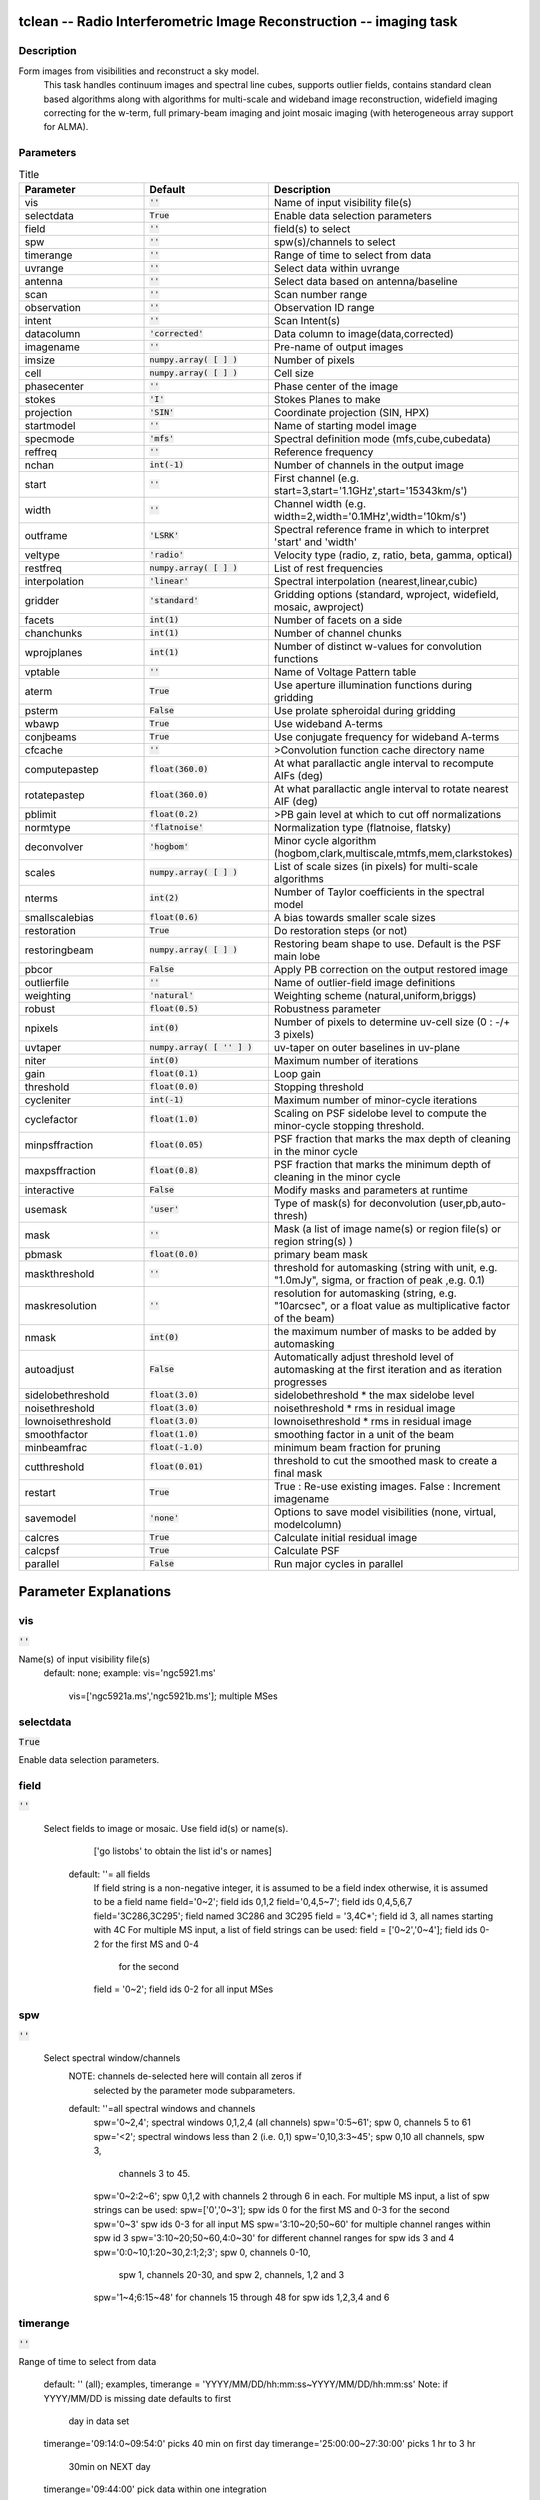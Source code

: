 tclean -- Radio Interferometric Image Reconstruction -- imaging task
=======================================

Description
---------------------------------------
Form images from visibilities and reconstruct a sky model. 
                         This task handles continuum images and spectral line cubes, 
                         supports outlier fields, contains standard clean based algorithms
                         along with algorithms for multi-scale and wideband image
                         reconstruction, widefield imaging correcting for the w-term, 
                         full primary-beam imaging and joint mosaic imaging (with 
                         heterogeneous array support for ALMA).




Parameters
---------------------------------------

.. list-table:: Title
   :widths: 25 25 50 
   :header-rows: 1
   
   * - Parameter
     - Default
     - Description
   * - vis
     - :code:`''`
     - Name of input visibility file(s)
   * - selectdata
     - :code:`True`
     - Enable data selection parameters
   * - field
     - :code:`''`
     - field(s) to select
   * - spw
     - :code:`''`
     - spw(s)/channels to select
   * - timerange
     - :code:`''`
     - Range of time to select from data
   * - uvrange
     - :code:`''`
     - Select data within uvrange
   * - antenna
     - :code:`''`
     - Select data based on antenna/baseline
   * - scan
     - :code:`''`
     - Scan number range
   * - observation
     - :code:`''`
     - Observation ID range
   * - intent
     - :code:`''`
     - Scan Intent(s)
   * - datacolumn
     - :code:`'corrected'`
     - Data column to image(data,corrected)
   * - imagename
     - :code:`''`
     - Pre-name of output images
   * - imsize
     - :code:`numpy.array( [  ] )`
     - Number of pixels
   * - cell
     - :code:`numpy.array( [  ] )`
     - Cell size
   * - phasecenter
     - :code:`''`
     - Phase center of the image
   * - stokes
     - :code:`'I'`
     - Stokes Planes to make
   * - projection
     - :code:`'SIN'`
     - Coordinate projection (SIN, HPX)
   * - startmodel
     - :code:`''`
     - Name of starting model image
   * - specmode
     - :code:`'mfs'`
     - Spectral definition mode (mfs,cube,cubedata)
   * - reffreq
     - :code:`''`
     - Reference frequency
   * - nchan
     - :code:`int(-1)`
     - Number of channels in the output image
   * - start
     - :code:`''`
     - First channel (e.g. start=3,start=\'1.1GHz\',start=\'15343km/s\')
   * - width
     - :code:`''`
     - Channel width (e.g. width=2,width=\'0.1MHz\',width=\'10km/s\')
   * - outframe
     - :code:`'LSRK'`
     - Spectral reference frame in which to interpret \'start\' and \'width\'
   * - veltype
     - :code:`'radio'`
     - Velocity type (radio, z, ratio, beta, gamma, optical)
   * - restfreq
     - :code:`numpy.array( [  ] )`
     - List of rest frequencies
   * - interpolation
     - :code:`'linear'`
     - Spectral interpolation (nearest,linear,cubic)
   * - gridder
     - :code:`'standard'`
     - Gridding options (standard, wproject, widefield, mosaic, awproject)
   * - facets
     - :code:`int(1)`
     - Number of facets on a side
   * - chanchunks
     - :code:`int(1)`
     - Number of channel chunks
   * - wprojplanes
     - :code:`int(1)`
     - Number of distinct w-values for convolution functions
   * - vptable
     - :code:`''`
     - Name of Voltage Pattern table
   * - aterm
     - :code:`True`
     - Use aperture illumination functions during gridding
   * - psterm
     - :code:`False`
     - Use prolate spheroidal during gridding
   * - wbawp
     - :code:`True`
     - Use wideband A-terms
   * - conjbeams
     - :code:`True`
     - Use conjugate frequency for wideband A-terms
   * - cfcache
     - :code:`''`
     - >Convolution function cache directory name
   * - computepastep
     - :code:`float(360.0)`
     - At what parallactic angle interval to recompute AIFs (deg)
   * - rotatepastep
     - :code:`float(360.0)`
     - At what parallactic angle interval to rotate nearest AIF (deg)
   * - pblimit
     - :code:`float(0.2)`
     - >PB gain level at which to cut off normalizations
   * - normtype
     - :code:`'flatnoise'`
     - Normalization type (flatnoise, flatsky)
   * - deconvolver
     - :code:`'hogbom'`
     - Minor cycle algorithm (hogbom,clark,multiscale,mtmfs,mem,clarkstokes)
   * - scales
     - :code:`numpy.array( [  ] )`
     - List of scale sizes (in pixels) for multi-scale algorithms
   * - nterms
     - :code:`int(2)`
     - Number of Taylor coefficients in the spectral model
   * - smallscalebias
     - :code:`float(0.6)`
     - A bias towards smaller scale sizes
   * - restoration
     - :code:`True`
     - Do restoration steps (or not)
   * - restoringbeam
     - :code:`numpy.array( [  ] )`
     - Restoring beam shape to use. Default is the PSF main lobe
   * - pbcor
     - :code:`False`
     - Apply PB correction on the output restored image
   * - outlierfile
     - :code:`''`
     - Name of outlier-field image definitions
   * - weighting
     - :code:`'natural'`
     - Weighting scheme (natural,uniform,briggs)
   * - robust
     - :code:`float(0.5)`
     - Robustness parameter
   * - npixels
     - :code:`int(0)`
     - Number of pixels to determine uv-cell size (0 : -/+ 3 pixels)
   * - uvtaper
     - :code:`numpy.array( [ '' ] )`
     - uv-taper on outer baselines in uv-plane
   * - niter
     - :code:`int(0)`
     - Maximum number of iterations
   * - gain
     - :code:`float(0.1)`
     - Loop gain
   * - threshold
     - :code:`float(0.0)`
     - Stopping threshold
   * - cycleniter
     - :code:`int(-1)`
     - Maximum number of minor-cycle iterations
   * - cyclefactor
     - :code:`float(1.0)`
     - Scaling on PSF sidelobe level to compute the minor-cycle stopping threshold.
   * - minpsffraction
     - :code:`float(0.05)`
     - PSF fraction that marks the max depth of cleaning in the minor cycle
   * - maxpsffraction
     - :code:`float(0.8)`
     - PSF fraction that marks the minimum depth of cleaning in the minor cycle
   * - interactive
     - :code:`False`
     - Modify masks and parameters at runtime
   * - usemask
     - :code:`'user'`
     - Type of mask(s) for deconvolution (user,pb,auto-thresh)
   * - mask
     - :code:`''`
     - Mask (a list of image name(s) or region file(s) or region string(s) )
   * - pbmask
     - :code:`float(0.0)`
     - primary beam mask
   * - maskthreshold
     - :code:`''`
     - threshold for automasking (string with unit, e.g. "1.0mJy", sigma,  or fraction of peak ,e.g. 0.1)
   * - maskresolution
     - :code:`''`
     - resolution for automasking (string, e.g. "10arcsec", or a float value as multiplicative factor of the beam)
   * - nmask
     - :code:`int(0)`
     - the maximum number of masks to be added by automasking
   * - autoadjust
     - :code:`False`
     - Automatically adjust threshold level of automasking at the first iteration and as iteration progresses
   * - sidelobethreshold
     - :code:`float(3.0)`
     - sidelobethreshold *  the max sidelobe level
   * - noisethreshold
     - :code:`float(3.0)`
     - noisethreshold * rms in residual image
   * - lownoisethreshold
     - :code:`float(3.0)`
     - lownoisethreshold * rms in residual image
   * - smoothfactor
     - :code:`float(1.0)`
     - smoothing factor in a unit of the beam
   * - minbeamfrac
     - :code:`float(-1.0)`
     - minimum beam fraction for pruning
   * - cutthreshold
     - :code:`float(0.01)`
     - threshold to cut the smoothed mask to create a final mask
   * - restart
     - :code:`True`
     - True : Re-use existing images. False : Increment imagename
   * - savemodel
     - :code:`'none'`
     - Options to save model visibilities (none, virtual, modelcolumn)
   * - calcres
     - :code:`True`
     - Calculate initial residual image
   * - calcpsf
     - :code:`True`
     - Calculate PSF
   * - parallel
     - :code:`False`
     - Run major cycles in parallel


Parameter Explanations
=======================================



vis
---------------------------------------

:code:`''`

Name(s) of input visibility file(s)
               default: none; 
               example: vis='ngc5921.ms'
                        vis=['ngc5921a.ms','ngc5921b.ms']; multiple MSes



selectdata
---------------------------------------

:code:`True`

Enable data selection parameters. 



field
---------------------------------------

:code:`''`

 Select fields to image or mosaic.  Use field id(s) or name(s).
                  ['go listobs' to obtain the list id's or names]
               default: ''= all fields
                 If field string is a non-negative integer, it is assumed to
                 be a field index otherwise, it is assumed to be a 
		 field name
                 field='0~2'; field ids 0,1,2
                 field='0,4,5~7'; field ids 0,4,5,6,7
                 field='3C286,3C295'; field named 3C286 and 3C295
                 field = '3,4C*'; field id 3, all names starting with 4C
                 For multiple MS input, a list of field strings can be used:
                 field = ['0~2','0~4']; field ids 0-2 for the first MS and 0-4
                         for the second 
                 field = '0~2'; field ids 0-2 for all input MSes




spw
---------------------------------------

:code:`''`

 Select spectral window/channels
               NOTE: channels de-selected here will contain all zeros if
                         selected by the parameter mode subparameters.    
               default: ''=all spectral windows and channels
                 spw='0~2,4'; spectral windows 0,1,2,4 (all channels)
                 spw='0:5~61'; spw 0, channels 5 to 61
                 spw='<2';   spectral windows less than 2 (i.e. 0,1)
                 spw='0,10,3:3~45'; spw 0,10 all channels, spw 3, 
				    channels 3 to 45.
                 spw='0~2:2~6'; spw 0,1,2 with channels 2 through 6 in each.
                 For multiple MS input, a list of spw strings can be used:
                 spw=['0','0~3']; spw ids 0 for the first MS and 0-3 for the second
                 spw='0~3' spw ids 0-3 for all input MS
                 spw='3:10~20;50~60' for multiple channel ranges within spw id 3
                 spw='3:10~20;50~60,4:0~30' for different channel ranges for spw ids 3 and 4
                 spw='0:0~10,1:20~30,2:1;2;3'; spw 0, channels 0-10,
                      spw 1, channels 20-30, and spw 2, channels, 1,2 and 3
                 spw='1~4;6:15~48' for channels 15 through 48 for spw ids 1,2,3,4 and 6




timerange
---------------------------------------

:code:`''`

Range of time to select from data

                   default: '' (all); examples,
                   timerange = 'YYYY/MM/DD/hh:mm:ss~YYYY/MM/DD/hh:mm:ss'
                   Note: if YYYY/MM/DD is missing date defaults to first 
			 day in data set
                   timerange='09:14:0~09:54:0' picks 40 min on first day
                   timerange='25:00:00~27:30:00' picks 1 hr to 3 hr 
			     30min on NEXT day
                   timerange='09:44:00' pick data within one integration 
		             of time
                   timerange='> 10:24:00' data after this time
                   For multiple MS input, a list of timerange strings can be
                   used:
                   timerange=['09:14:0~09:54:0','> 10:24:00']
                   timerange='09:14:0~09:54:0''; apply the same timerange for
                                                 all input MSes 




uvrange
---------------------------------------

:code:`''`

Select data within uvrange (default unit is meters)
                   default: '' (all); example:
                   uvrange='0~1000klambda'; uvrange from 0-1000 kilo-lambda
                   uvrange='> 4klambda';uvranges greater than 4 kilo lambda
                   For multiple MS input, a list of uvrange strings can be
                   used:
                   uvrange=['0~1000klambda','100~1000klamda']
                   uvrange='0~1000klambda'; apply 0-1000 kilo-lambda for all
                                            input MSes
 


antenna
---------------------------------------

:code:`''`

Select data based on antenna/baseline

                   default: '' (all)
                   If antenna string is a non-negative integer, it is 
 		   assumed to be an antenna index, otherwise, it is
 		   considered an antenna name.
                   antenna='5\&6'; baseline between antenna index 5 and 
 				 index 6.
                   antenna='VA05\&VA06'; baseline between VLA antenna 5 
 				       and 6.
                   antenna='5\&6;7\&8'; baselines 5-6 and 7-8
                   antenna='5'; all baselines with antenna index 5
                   antenna='05'; all baselines with antenna number 05 
 				(VLA old name)
                   antenna='5,6,9'; all baselines with antennas 5,6,9 
 				   index number
                   For multiple MS input, a list of antenna strings can be
                   used:
                   antenna=['5','5\&6'];
                   antenna='5'; antenna index 5 for all input MSes
                   antenna='!DV14'; use all antennas except DV14




scan
---------------------------------------

:code:`''`

Scan number range

                   default: '' (all)
                   example: scan='1~5'
                   For multiple MS input, a list of scan strings can be used:
                   scan=['0~100','10~200']
                   scan='0~100; scan ids 0-100 for all input MSes




observation
---------------------------------------

:code:`''`

Observation ID range
                   default: '' (all)
                   example: observation='1~5'



intent
---------------------------------------

:code:`''`

Scan Intent(s)

                   default: '' (all)
                   example: intent='TARGET_SOURCE'  
                   example: intent='TARGET_SOURCE1,TARGET_SOURCE2'  
                   example: intent='TARGET_POINTING*'



datacolumn
---------------------------------------

:code:`'corrected'`

Data column to image (data or observed, corrected)
                     default:'corrected'
                     ( If 'corrected' does not exist, it will use 'data' instead )
                     



imagename
---------------------------------------

:code:`''`

Pre-name of output images
                     
                       example : imagename='try'

                       Output images will be (a subset of) :

                       try.psf              - Point spread function
                       try.residual      - Residual image
                       try.image         - Restored image
                       try.model         - Model image (contains only flux components)
                       try.sumwt        - Single pixel image containing sum-of-weights.
                                                 (for natural weighting, sensitivity=1/sqrt(sumwt))
                       try.pb              - Primary beam model (values depend on the gridder used)

                       Widefield projection algorithms (gridder=mosaic,awproject) will
                       compute the following images too.
                       try.weight        - FT of gridded weights or the 
                                                 un-normalized sum of PB-square (for all pointings)
                                                 Here, PB = sqrt(weight) normalized to a maximum of 1.0

                       For multi-term wideband imaging, all relevant images above will 
                       have additional .tt0,.tt1, etc suffixes to indicate Taylor terms,
                       plus the following extra output images.
                       try.alpha            - spectral index
                       try.alpha.error   - estimate of error on spectral index
                       try.beta              - spectral curvature (if nterms \> 2)

                       Tip : Include a directory name in 'imagename' for all 
                               output images to be sent there instead of the
                               current working directory : imagename='mydir/try'

                       Tip : Restarting an imaging run without changing 'imagename' 
                               implies continuation from the existing model image on disk.
                                - If 'startmodel' was initially specified it needs to be set to "" 
                                  for the restart run (or tclean will exit with an error message).
                                - By default, the residual image and psf will be recomputed
                                  but if no changes were made to relevant parameters between 
                                  the runs, set calcres=False, calcpsf=False to resume directly from
                                  the minor cycle without the (unnecessary) first major cycle.
                                To automatically change 'imagename' with a numerical 
                                increment, set restart=False (see tclean docs for 'restart').

                        Note : All imaging runs will by default produce restored images.
                                  For a niter=0 run, this will be redundant and can optionally
                                  be turned off via the 'restoration=T/F' parameter.




imsize
---------------------------------------

:code:`numpy.array( [  ] )`

Number of pixels
         example :  imsize = [350,250]
                           imsize = 500 is equivalent to [500,500]
         To take proper advantage of internal optimized FFT routines, the 
         number of pixels must be even and factorizable by 2,3,5,7 only.



cell
---------------------------------------

:code:`numpy.array( [  ] )`

Cell size
               example: cell=['0.5arcsec,'0.5arcsec'] or
               cell=['1arcmin', '1arcmin']
               cell = '1arcsec' is equivalent to ['1arcsec','1arcsec']



phasecenter
---------------------------------------

:code:`''`

Phase center of the image (string or field id)
               example: phasecenter=6
                        phasecenter='J2000 19h30m00 -40d00m00'
                        phasecenter='J2000 292.5deg  -40.0deg'
                        phasecenter='J2000 5.105rad  -0.698rad'
                        phasecenter='ICRS 13:05:27.2780 -049.28.04.458' 



stokes
---------------------------------------

:code:`'I'`

Stokes Planes to make
               default='I'; example: stokes='IQUV';
                 Options: 'I','Q','U','V','IV','QU','IQ','UV','IQUV','RR','LL','XX','YY','RRLL','XXYY' 

                             Note : Due to current internal code constraints, if any correlation pair 
                                        is flagged, no data for that row in the MS will be used. 
                                        So, in an MS with XX,YY, if only YY is flagged, neither a 
                                        Stokes I image nor an XX image can be made from those data points.
                                        In such a situation, please split out only the unflagged correlation into
                                        a separate MS. This constraint shall be removed (where logical)
                                        in a future release.




projection
---------------------------------------

:code:`'SIN'`

Coordinate projection 
                     Examples : SIN,   NCP
                     A list of supported (but untested) projections can be found here :
                     http://casa.nrao.edu/active/docs/doxygen/html/classcasa_1_1Projection.html#a3d5f9ec787e4eabdce57ab5edaf7c0cd






startmodel
---------------------------------------

:code:`''`

Name of starting model image

                      The contents of the supplied starting model image will be 
                      copied to the imagename.model before the run begins.

                      example : startmodel = 'singledish.im' 

                      For deconvolver='mtmfs', one image per Taylor term must be provided.
                      example : startmodel = ['try.model.tt0', 'try.model.tt1']
                                      startmodel = ['try.model.tt0']  will use a starting model only
                                                           for the zeroth order term. 
                                      startmodel = ['','try.model.tt1']  will use a starting model only
                                                           for the first order term.

                       This starting model can be of a different image shape and size from
                       what is currently being imaged. If so, an image regrid is first triggered
                       to resample the input image onto the target coordinate system.

                       A common usage is to set this parameter equal to a single dish image

                       Negative components in the model image will be included as is. 

                      [ Note : If an error occurs during image resampling/regridding, 
                                   please try using task imregrid to resample the starting model
                                   image onto a CASA image with the target shape and 
                                   coordinate system before supplying it via startmodel ]

 


specmode
---------------------------------------

:code:`'mfs'`

Spectral definition mode (mfs,cube,cubedata)
                       
                       mode='mfs' : Continuum imaging with only one output image channel.
                                             (mode='cont' can also be used here)

                       mode='cube' : Spectral line imaging with one or more channels
                                               Parameters start, width,and nchan define the spectral
                                               coordinate system and can be specified either in terms
                                               of channel numbers, frequency or velocity in whatever
                                               spectral frame is specified in 'outframe'.
                                               All internal and output images are made with outframe as the 
                                               base spectral frame. However imaging code internally uses the fixed
                                               spectral frame, LSRK for automatic internal software 
                                               Doppler tracking so that a spectral line observed over an
                                               extended time range will line up appropriately.
                                               Therefore the output images have additional spectral frame conversion 
                                               layer in LSRK on the top the base frame. 

                                               
                                               (Note : Even if the input parameters are specified in a frame 
                                                           other than LSRK, the viewer still displays spectral 
                                                           axis in LSRK by default because of the conversion frame
                                                           layer mentioned above. The viewer can be used to relabel
                                                           the spectral axis in any desired frame - via the spectral
                                                           reference option under axis label properties in the
                                                           data display options window.)


                                               

                        mode='cubedata' : Spectral line imaging with one or more channels
                                                        There is no internal software Doppler tracking so
                                                        a spectral line observed over an extended time range
                                                        may be smeared out in frequency. There is strictly
                                                        no valid spectral frame with which to label the ouput
                                                        images, but they will list the frame defined in the MS.
                                                        




reffreq
---------------------------------------

:code:`''`

Reference frequency of the output image coordinate system

                       Example :  reffreq='1.5GHz'    as a string with units.

                       By default, it is calculated as the middle of the selected frequency range.

                       For deconvolver='mtmfs' the Taylor expansion is also done about
                       this specified reference frequency.




nchan
---------------------------------------

:code:`int(-1)`

Number of channels in the output image
                       For default (=-1), the number of channels will be automatically determined
                       based on data selected by 'spw' with 'start' and 'width'.
                       It is often easiest to leave nchan at the default value.
                       example: nchan=100




start
---------------------------------------

:code:`''`

First channel (e.g. start=3,start=\'1.1GHz\',start=\'15343km/s\')
                       of output cube images specified by data channel number (integer), 
                       velocity (string with a unit),  or frequency (string with a unit).
                       Default:''; The first channel is automatically determined based on 
                       the 'spw' channel selection and 'width'.
                       When the channel number is used along with the channel selection
                        in 'spw' (e.g. spw='0:6~100'),
                       'start' channel number is RELATIVE (zero-based) to the selected 
                       channels in 'spw'. So for the above example,
                       start=1 means that the first image channel is the second selected 
                       data channel, which is channel 7.
                       For specmode='cube', when velocity or frequency is used it is 
                       interpreted with the frame defined in outframe. [The parameters of
                       the desired output cube can be estimated by using the 'transform'
                       functionality of 'plotms']
                       examples: start='5.0km/s'; 1st channel, 5.0km/s in outframe
                                 start='22.3GHz'; 1st channel, 22.3GHz in outframe



width
---------------------------------------

:code:`''`

Channel width (e.g. width=2,width=\'0.1MHz\',width=\'10km/s\') of output cube images
                      specified by data channel number (integer), velocity (string with a unit), or
                      or frequency (string with a unit).
                      Default:''; data channel width
                      The sign of width defines the direction of the channels to be incremented.
                      For width specified in velocity or frequency with '-' in front  gives image channels in
                      decreasing velocity or frequency, respectively. 
                      For specmode='cube', when velocity or frequency is used it is interpreted with 
                      the reference frame defined in outframe.  
                      examples: width='2.0km/s'; results in channels with increasing velocity
                                width='-2.0km/s';  results in channels with decreasing velocity
                                width='40kHz'; results in channels with increasing frequency
                                width=-2; results in channels averaged of 2 data channels incremented from 
                                          high to low channel numbers 




outframe
---------------------------------------

:code:`'LSRK'`

Spectral reference frame in which to interpret \'start\' and \'width\'
                      Options: '','LSRK','LSRD','BARY','GEO','TOPO','GALACTO','LGROUP','CMB'
                      example: outframe='bary' for Barycentric frame

                      REST -- Rest frequency
                      LSRD -- Local Standard of Rest (J2000) 
                               -- as the dynamical definition (IAU, [9,12,7] km/s in galactic coordinates)
                      LSRK -- LSR as a kinematical (radio) definition 
                               -- 20.0 km/s in direction ra,dec = [270,+30] deg (B1900.0)
                      BARY -- Barycentric (J2000)
                      GEO --- Geocentric
                      TOPO -- Topocentric
                      GALACTO -- Galacto centric (with rotation of 220 km/s in direction l,b = [90,0] deg.
                      LGROUP -- Local group velocity -- 308km/s towards l,b = [105,-7] deg (F. Ghigo)
                     CMB -- CMB velocity -- 369.5km/s towards l,b = [264.4, 48.4] deg (F. Ghigo)
                     DEFAULT = LSRK




veltype
---------------------------------------

:code:`'radio'`

Velocity type (radio, z, ratio, beta, gamma, optical)
                      For start and/or width specified in velocity, specifies the velocity definition
                      Options: 'radio','optical','z','beta','gamma','optical'
                      NOTE: the viewer always defaults to displaying the 'radio' frame, 
                        but that can be changed in the position tracking pull down.

                       The different types (with F = f/f0, the frequency ratio), are:

                       Z = (-1 + 1/F)
                      RATIO = (F) *
                      RADIO = (1 - F)
                      OPTICAL == Z
                      BETA = ((1 - F2)/(1 + F2))
                      GAMMA = ((1 + F2)/2F) *
                      RELATIVISTIC == BETA (== v/c)
                      DEFAULT == RADIO
                      Note that the ones with an '*' have no real interpretation 
                      (although the calculation will proceed) if given as a velocity.




restfreq
---------------------------------------

:code:`numpy.array( [  ] )`

List of rest frequencies or a rest frequency in a string.
                      Specify rest frequency to use for output image.
                      *Currently it uses the first rest frequency in the list for translation of
                      velocities. The list will be stored in the output images.
                      Default: []; look for the rest frequency stored in the MS, if not available,
                      use center frequency of the selected channels
                      examples: restfreq=['1.42GHz']
                                restfreq='1.42GHz'




interpolation
---------------------------------------

:code:`'linear'`

Spectral interpolation (nearest,linear,cubic)
 
                       Interpolation rules to use when binning data channels onto image channels
                       and evaluating visibility values at the centers of image channels. 

                      Note : 'linear' and 'cubic' interpolation requires data points on both sides of
                        each image frequency. Errors  are therefore possible at edge  channels, or near
                        flagged data channels. When image channel width is much larger than the data
                        channel width there is nothing much to be gained using linear or cubic thus
                        not worth the extra computation involved.





gridder
---------------------------------------

:code:`'standard'`

Gridding options (standard, wproject, widefield, mosaic, awproject)

                       The following options choose different gridding convolution
                       functions for the process of convolutional resampling of the measured
                       visibilities onto a regular uv-grid prior to an inverse FFT. 
                       Model prediction (degridding) also uses these same functions.
                       Several wide-field effects can be accounted for via careful choices of 
                       convolution functions. Gridding (degridding) runtime will rise in 
                       proportion to the support size of these convolution functions (in uv-pixels).

                       standard : Prolate Spheroid with 3x3 uv pixel support size 

                                        [ This mode can also be invoked using 'ft' or 'gridft' ]

                       wproject : W-Projection algorithm to correct for the widefield
                                           non-coplanar baseline effect. [Cornwell et.al 2008]

                                           wprojplanes is the number of distinct w-values at 
                                           which to compute and use different gridding convolution
                                           functions (see help for wprojplanes). 
                                          Convolution function support size can range
                                           from 5x5 to few 100 x few 100. 

                                        [ This mode can also be invoked using 'wprojectft' ]

                       widefield : Facetted imaging with or without W-Projection per facet.

                                        A set of facets x facets subregions of the specified image
                                        are gridded separately using their respective phase centers 
                                        (to minimize max W). Deconvolution is done on the joint
                                        full size image, using a PSF from the first subregion.

                                        wprojplanes=1 : standard prolate spheroid gridder per facet.
                                        wprojplanes > 1 : W-Projection gridder per facet.
                                        nfacets=1, wprojplanes > 1 : Pure W-Projection and no facetting
                                        nfacets=1, wprojplanes=1 : Same as standard,ft,gridft

                                        A combination of facetting and W-Projection is relevant only for
                                        very large fields of view.

                       mosaic : A-Projection with azimuthally symmetric beams without
                                        sidelobes, beam rotation or squint correction.
                                        Gridding convolution functions per visibility are computed
                                        from FTs of PB models per antenna.
                                        This gridder can be run on single fields as well as mosaics.

                                       VLA : PB polynomial fit model (Napier and Rots, 1982)
                                       ALMA : Airy disks for a 10.7m dish (for 12m dishes) and
                                                   6.25m dish (for 7m dishes) each with 0.75m 
                                                   blockages (Hunter/Brogan 2011). Joint mosaic
                                                   imaging supports heterogeneous arrays for ALMA.
                                       
                                       Typical gridding convolution function support sizes are 
                                       between 7 and 50 depending on the desired
                                       accuracy (given by the uv cell size or image field of view).

                                        [ This mode can also be invoked using 'mosaicft' or 'ftmosaic' ]

                       awproject : A-Projection with azimuthally asymmetric beams and 
                                            including beam rotation, squint correction,
                                            conjugate frequency beams and W-projection. 
                                            [Bhatnagar et.al, 2008]
                                           
                                            Gridding convolution functions are computed from 
                                            aperture illumination models per antenna and optionally
                                            combined with W-Projection kernels and a prolate spheroid.
                                            This gridder can be run on single fields as well as mosaics.
 
                                        VLA : Uses ray traced model (VLA and EVLA) including feed 
                                                 leg and subreflector shadows, off-axis feed location 
                                                 (for beam squint and other polarization effects), and
                                                 a Gaussian fit for the feed beams (Ref: Brisken 2009)
                                        ALMA : Similar ray-traced model as above (but the correctness
                                                    of its polarization properties remains un-verified).

                                       Typical gridding convolution function support sizes are 
                                       between 7 and 50 depending on the desired
                                       accuracy (given by the uv cell size or image field of view). 
                                       When combined with W-Projection they can be significantly larger.

                                       [ This mode can also be invoked using 'awprojectft' ]

                       imagemosaic : (untested implementation)
                                               Grid and iFT each pointing separately and combine the
                                               images as a linear mosaic (weighted by a PB model) in 
                                               the image domain before a joint minor cycle. 

                                               VLA/ALMA PB models are same as for gridder='mosaicft'

                  ------ Notes on PB models : 

                       (1) Several different sources of PB models are used in the modes 
                            listed above. This is partly for reasons of algorithmic flexibility 
                            and partly due to the current  lack of a common beam model 
                            repository or consensus on what beam models are most appropriate.

                       (2) For ALMA and gridder='mosaic', ray-traced (TICRA) beams 
                            are also available via the vpmanager tool. 
                            For example, call the following before the tclean run.
                           vp.setpbimage(telescope="ALMA", 
                           compleximage='/home/casa/data/trunk/alma/responses/ALMA_0_DV__0_0_360_0_45_90_348.5_373_373_GHz_ticra2007_VP.im', 
                           antnames=['DV'+'%02d'%k for k in range(25)]) 
                           ( Currently this will work only for non-parallel runs )


                ------ Note on PB masks : 

                         In tclean, A-Projection gridders (mosaic and awproject) produce a
                         .pb image and use the 'pblimit' subparameter to decide normalization
                         cutoffs and construct an internal T/F mask in the .pb and .image images.
                         However, this T/F mask cannot directly be used during deconvolution 
                         (which needs a 1/0 mask). There are two options for making a pb based
                         deconvolution mask.
                            -- Run tclean with niter=0 to produce the .pb, construct a 1/0 image 
                         with the desired threshold (using ia.open('newmask.im'); 
                         ia.calc('iif("xxx.pb">0.3,1.0,0.0)');ia.close() for example), 
                         and supply it via the 'mask' parameter in a subsequent run 
                         (with calcres=F and calcpsf=F to restart directly from the minor cycle).
                            -- Run tclean with usemask='pb' for it to automatically construct
                         a 1/0 mask from the internal T/F mask from .pb at a fixed 0.2 threshold. 

                ----- Note on making PBs for gridders other than mosaic,awproject

                         For now, to construct a .pb image with gridders other than 
                         mosaic and awproject please use the following script based 
                         on the old imager tool.

                             from recipes import makepb
                             makepb.makePB(vis='xxx.ms',field='0~5',
                                                         imtemplate='template.im',
                                                         outimage='try.pb', pblimit=0.2)

                             ( where template.im is any output image from the tclean run
                               for which .pb is to be made. The coordinate system to use for
                               .pb is picked from this template image )

                          Here too, to use a pb-level mask for deconvolution, run tclean with
                          niter=0, make the .pb image using the above recipe script (with its 
                          internal T/F mask set at pblimit) and then either make a 1/0 mask 
                          image at whatever desired pb level and supply it via 'mask' or set 
                          usemask='pb' to automatically construct a 1/0 mask at the 0.2 level.




facets
---------------------------------------

:code:`int(1)`

Number of facets on a side

                       A set of (facets x facets) subregions of the specified image
                       are gridded separately using their respective phase centers 
                       (to minimize max W). Deconvolution is done on the joint
                       full size image, using a PSF from the first subregion/facet.




chanchunks
---------------------------------------

:code:`int(1)`

Number of channel chunks to grid separately

                       For large image cubes, the gridders can run into memory limits
                       as they loop over all available image planes for each row of data
                       accessed. To prevent this problem, we can grid subsets of channels
                       in sequence so that at any given time only part of the image cube
                       needs to be loaded into memory. This parameter controls the 
                       number of chunks to split the cube into. 

                       Example :  chanchunks = 4

                       [ This feature is experimental and may have restrictions on how
                          chanchunks is to be chosen. For now, please pick chanchunks so 
                          that nchan/chanchunks is an integer. ]




wprojplanes
---------------------------------------

:code:`int(1)`

Number of distinct w-values at which to compute and use different
                       gridding convolution functions for W-Projection

                       An appropriate value of wprojplanes depends on the presence/absence 
                       of a bright source far from the phase center, the desired dynamic 
                       range of an image in the presence of a bright far out source,  
                       the maximum w-value in the measurements, and the desired trade off
                       between accuracy and computing cost.

                       As a (rough) guide, VLA L-Band D-config may require a
                       value of 128 for a source 30arcmin away from the phase 
                       center. A-config may require 1024 or more. To converge to an
                       appropriate value, try starting with 128 and then increasing
                       it if artifacts persist. W-term artifacts (for the VLA) typically look
                       like arc-shaped smears in a synthesis image or a shift in source 
                       position between images made at different times. These artifacts
                       are more pronounced the further the source is from the phase center.

                       There is no harm in simply always choosing a large value (say, 1024) 
                       but there will be a significant performance cost to doing so, especially
                       for gridder='awproject' where it is combined with A-Projection.

                       wprojplanes=-1 is an option for gridder='widefield' or 'wproject'
                       in which the number of planes is automatically computed.




vptable
---------------------------------------

:code:`''`

 VP table saved via the vpmanager

                       vptable="" : Choose default beams for different telescopes
                                           ALMA : Airy disks
                                           EVLA : old VLA models.

                       Other primary beam models can be chosen via the vpmanager tool.
                       
                       Step 1 :  Set up the vpmanager tool and save its state in a table
 
                                     vp.setpbpoly(telescope='EVLA', coeff=[1.0, -1.529e-3, 8.69e-7, -1.88e-10]) 
                                     vp.saveastable('myvp.tab')

                       Step 2 : Supply the name of that table in tclean.
 
                                    tclean(....., vptable='myvp.tab',....)

                       Please see the documentation for the vpmanager for more details on how to 
                       choose different beam models. Work is in progress to update the defaults
                       for EVLA and ALMA.

                       Note : AWProjection currently does not use this mechanism to choose
                                 beam models. It instead uses ray-traced beams computed from
                                 parameterized aperture illumination functions, which are not 
                                 available via the vpmanager. So, gridder='awproject' does not allow
                                 the user to set this parameter.




aterm
---------------------------------------

:code:`True`

Use aperture illumination functions during gridding

                       This parameter turns on the A-term of the AW-Projection gridder.
                       Gridding convolution functions are constructed from aperture illumination
                       function models of each antenna.




psterm
---------------------------------------

:code:`False`

Use prolate spheroidal during gridding


wbawp
---------------------------------------

:code:`True`

Use frequency dependent A-terms
                       Scale aperture illumination functions appropriately with frequency
                       when gridding and combining data from multiple channels.
 


conjbeams
---------------------------------------

:code:`True`

Use conjugate frequency for wideband A-terms 
  
                       While gridding data from one frequency channel, choose a 
                       convolution function from a 'conjugate' frequency such that
                       the resulting baseline primary beam is approximately constant
                       across frequency. For a system in which the primary beam scales
                       with frequency, this step will eliminate instrumental spectral
                       structure from the measured data and leave only the sky spectrum
                       for the minor cycle to model and reconstruct [Bhatnagar et.al,2013].
                       
                       As a rough guideline for when this is relevant, a source at the half
                       power point of the PB at the center frequency will see an artificial 
                       spectral index of -1.4 due to the frequency dependence of the PB
                       [Sault and Wieringa, 1994].  If left uncorrected during gridding, this
                       spectral structure must be modeled in the minor cycle (using the
                       mtmfs algorithm) to avoid dynamic range limits (of a few hundred 
                       for a 2:1 bandwidth).




cfcache
---------------------------------------

:code:`''`

Convolution function cache directory name

                       Name of a directory in which to store gridding convolution functions.
                       This cache is filled at the beginning of an imaging run. This step can be time
                       consuming but the cache can be reused across multiple imaging runs that
                       use the same image parameters (cell size, field-of-view, spectral data 
                       selections, etc).
 
                       By default, cfcache = imagename + '.cf'




computepastep
---------------------------------------

:code:`float(360.0)`

At what parallactic angle interval to recompute aperture 
                       illumination functions (deg) 

                       This parameter controls the accuracy of the aperture illumination function
                       used with AProjection for alt-az mount dishes where the AIF rotates on the
                       sky as the synthesis image is built up.




rotatepastep
---------------------------------------

:code:`float(360.0)`

At what parallactic angle interval to rotate nearest 
                       aperture illumination function (deg) 

                       Instead of recomputing the AIF for every timestep's parallactic angle, 
                       the nearest existing AIF is picked and rotated in steps of this amount.

                       For example, computepastep=360.0 and rotatepastep=5.0 will compute
                       the AIFs at only the starting parallactic angle and all other timesteps will
                       use a rotated version of that AIF at the nearest 5.0 degree point.




pblimit
---------------------------------------

:code:`float(0.2)`

PB gain level at which to cut off normalizations

                       Divisions by .pb during normalizations have a cut off at a .pb gain
                       level given by pblimit. Outside this limit, image values are set to zero.
                       Additionally, an internal T/F mask is applied to the .pb, .image and
                       .residual images to mask out (T) all invalid pixels outside the pblimit area.

                      Note : This internal T/F mask cannot be used as a deconvolution mask. 
                                 To do so, please follow the steps listed above in the Notes for the
                                 'gridder' parameter.

  


normtype
---------------------------------------

:code:`'flatnoise'`

Normalization type (flatnoise, flatsky) 

                       Gridded (and FT'd) images represent the PB-weighted sky image.
                       Qualitatively it can be approximated as two instances of the PB 
                       applied to the sky image (one naturally present in the data
                       and one introduced during gridding via the convolution functions).

                       xxx.weight : Weight image approximately equal to sum ( square ( pb ) )
                       xxx.pb : Primary beam calculated as  sqrt ( xxx.weight )

                       normtype='flatnoise' : Divide the raw image by sqrt(.weight) so that
                                                           the input to the minor cycle represents the
                                                           product of the sky and PB. The noise is 'flat' 
                                                           across the region covered by each PB.

                      normtype='flatsky' : Divide the raw image by .weight so that the input
                                                       to the minor cycle represents only the sky. 
                                                       The noise is higher in the outer regions of the 
                                                       primary beam where the sensitivity is low.

                      normtype='pbsquare' : No normalization after gridding and FFT. 
                                                            The minor cycle sees the sky times pb square
                                                            [not yet implemented]




deconvolver
---------------------------------------

:code:`'hogbom'`

Name of minor cycle algorithm (hogbom,clark,multiscale,mtmfs,mem,clarkstokes)
                       
                       Each of the following algorithms operate on residual images and psfs 
                       from the gridder and produce output model and restored images.
                       Minor cycles stop and a major cycle is triggered when cyclethreshold 
                       or cycleniter are reached. For all methods, components are picked from
                       the entire extent of the image or (if specified) within a mask.

                       hogbom : An adapted version of Hogbom Clean [Hogbom, 1974]
                                       - Find the location of the peak residual
                                       - Add this delta function component to the model image
                                       - Subtract a scaled and shifted PSF of the same size as the image
                                         from regions of the residual image where the two overlap.
                                       - Repeat

                       clark : An adapted version of Clark Clean [Clark, 1980]
                                       - Find the location of max(I^2+Q^2+U^2+V^2) 
                                       - Add delta functions to each stokes plane of the model image
                                       - Subtract a scaled and shifted PSF within a small patch size
                                         from regions of the residual image where the two overlap.
                                       - After several iterations trigger a Clark major cycle to subtract
                                         components from the visibility domain, but without de-gridding.
                                       - Repeat

                                      ( Note : 'clark' maps to imagermode='' in the old clean task.
                                                   'clark_exp' is another implementation that maps to 
                                                    imagermode='mosaic' or 'csclean' in the old clean task
                                                    but the behaviour is not identical. For now, please
                                                    use deconvolver='hogbom' if you encounter problems. )

                       clarkstokes : Clark Clean operating separately per Stokes plane

                                  (Note : 'clarkstokes_exp' is an alternate version. See above.)

                       multiscale : MultiScale Clean [Cornwell, 2008]
                                       - Smooth the residual image to multiple scale sizes
                                       - Find the location and scale at which the peak occurs
                                       - Add this multiscale component to the model image
                                       - Subtract a scaled,smoothed,shifted PSF (within a small
                                         patch size per scale) from all residual images
                                       - Repeat from step 2

                       mtmfs : Multi-term (Multi Scale) Multi-Frequency Synthesis [Rau and Cornwell, 2011]
                                       - Smooth each Taylor residual image to multiple scale sizes
                                       - Solve a NTxNT system of equations per scale size to compute
                                         Taylor coefficients for components at all locations
                                       - Compute gradient chi-square and pick the Taylor coefficients
                                          and scale size at the location with maximum reduction in 
                                          chi-square
                                       - Add multi-scale components to each Taylor-coefficient 
                                         model image
                                       - Subtract scaled,smoothed,shifted PSF (within a small patch size
                                         per scale) from all smoothed Taylor residual images
                                       - Repeat from step 2


                       mem : Maximum Entropy Method [Cornwell and Evans, 1985]
                                       - Iteratively solve for values at all individual pixels via the
                                         MEM method. It minimizes an objective function of
                                          chi-square plus entropy (here, a measure of difference 
                                         between the current model and a flat prior model).

                                         (Note : This MEM implementation is not very robust. 
                                                      Improvements will be made in the future.)






scales
---------------------------------------

:code:`numpy.array( [  ] )`

List of scale sizes (in pixels) for multi-scale and mtmfs algorithms.
                                  -->  scales=[0,6,20] 
                                  This set of scale sizes should represent the sizes 
                                  (diameters in units of number of pixels) 
                                  of dominant features in the image being reconstructed.
                                  
                                  The smallest scale size is recommended to be 0 (point source),
                                  the second the size of the synthesized beam and the third 3-5
                                  times the synthesized beam, etc. For example, if the synthesized 
                                  beam is 10" FWHM and cell=2",try scales = [0,5,15].
               
                                  For numerical stability, the largest scale must be
                                  smaller than the image (or mask) size and smaller than or
                                  comparable to the scale corresponding to the lowest measured 
                                  spatial frequency (as a scale size much larger than what the 
                                  instrument is sensitive to is unconstrained by the data making
                                  it harder to recovery from errors during the minor cycle).
	   


nterms
---------------------------------------

:code:`int(2)`

Number of Taylor coefficients in the spectral model

                       - nterms=1 : Assume flat spectrum source
                       - nterms=2 : Spectrum is a straight line with a slope
                       - nterms=N : A polynomial of order N-1

                       From a Taylor expansion of the expression of a power law, the 
                       spectral index is derived as alpha = taylorcoeff_1 / taylorcoeff_0
                       
                       Spectral curvature is similarly derived when possible.

                       The optimal number of Taylor terms depends on the available 
                       signal to noise ratio, bandwidth ratio, and spectral shape of the 
                       source as seen by the telescope (sky spectrum x PB spectrum).

                       nterms=2 is a good starting point for wideband EVLA imaging 
                       and the lower frequency bands of ALMA (when fractional bandwidth
                       is greater than 10%) and if there is at least one bright source for 
                       which a dynamic range of greater than few 100 is desired.

                       Spectral artifacts for the VLA often look like spokes radiating out from
                       a bright source (i.e. in the image made with standard mfs imaging).
                       If increasing the number of terms does not eliminate these artifacts,
                       check the data for inadequate bandpass calibration. If the source is away 
                       from the pointing center, consider including wide-field corrections too.

                       (Note : In addition to output Taylor coefficient images .tt0,.tt1,etc
                                   images of spectral index (.alpha), an estimate of error on 
                                   spectral index (.alpha.error) and spectral curvature (.beta,
                                   if nterms is greater than 2) are produced. 
                                   - These alpha, alpha.error and beta images contain 
                                     internal T/F masks based on a threshold computed 
                                     as peakresidual/10. Additional masking based on 
                                    .alpha/.alpha.error may be desirable.
                                   - .alpha.error is a purely empirical estimate derived 
                                     from the propagation of error during the division of
                                     two noisy numbers (alpha = xx.tt1/xx.tt0) where the
                                     'error' on tt1 and tt0 are simply the values picked from 
                                     the corresponding residual images. The absolute value
                                     of the error is not always accurate and it is best to intepret
                                     the errors across the image only in a relative sense.)





smallscalebias
---------------------------------------

:code:`float(0.6)`

A numerical control to bias the solution towards smaller scales.

                      The peak from each scale's smoothed residual is 
                      multiplied by ( 1 - smallscalebias * scale/maxscale )
                      to increase or decrease the amplitude relative to other scales,
                      before the scale with the largest peak is chosen.

                      smallscalebias=0.6 (default) applies a slight bias towards small
                                              scales, ranging from 1.0 for a point source to
                                              0.4 for the largest scale size

                      Values larger than 0.6 will bias the solution towards smaller scales.
                      Values smaller than 0.6 will tend towards giving all scales equal weight.




restoration
---------------------------------------

:code:`True`

 Restore the model image.
  
                       Construct a restored image : imagename.image by convolving the model 
                       image with a clean beam and adding the residual image to the result. 
                       If a restoringbeam is specified, the residual image is also
                       smoothed to that target resolution before adding it in.

                       If a .model does not exist, it will make an empty one and create
                       the restored image from the residuals ( with additional smoothing if needed ).
                       With algorithm='mtmfs', this will construct Taylor coefficient maps from 
                       the residuals and compute .alpha and .alpha.error.




restoringbeam
---------------------------------------

:code:`numpy.array( [  ] )`

 Restoring beam shape/size to use.
 
                       - restoringbeam='' or ['']
                         A Guassian fitted to the PSF main lobe (separately per image plane). 
                          
                       - restoringbeam='10.0arcsec'
                         Use a circular Gaussian of this width for all planes

                       - restoringbeam=['8.0arcsec','10.0arcsec','45deg']
                         Use this elliptical Gaussisn for all planes

                       - restoringbeam='common'
                         Automatically estimate a common beam shape/size appropriate for
                         all planes. 

                       Note : For any restoring beam different from the native resolution
                                  the model image is convolved with the beam and added to
                                  residuals that have been convolved to the same target resolution.




pbcor
---------------------------------------

:code:`False`

 Apply PB correction on the output restored image

                       A new image with extension .image.pbcor will be created from
                       the evaluation of   .image / .pb  for all pixels above the specified pblimit. 

                       Note : Stand-alone PB-correction can be triggered by re-running 
                                 tclean with the appropriate imagename and with 
                                 niter=0, calcpsf=False, calcres=False, pbcor=True, vptable='vp.tab'
                                 ( where vp.tab is the name of the vpmanager file. 
                                    See the inline help for the 'vptable' parameter )

                       Note : Multi-term PB correction that includes a correction for the
                                 spectral index of the PB has not been enabled for the 4.7 release.  
                                 Please use the widebandpbcor task instead. 
                                 ( Wideband PB corrections are required when the amplitude of the
                                    brightest source is known accurately enough to be sensitive 
                                    to the difference in the PB gain between the upper and lower 
                                    end of the band at its location. As a guideline, the artificial spectral
                                    index due to the PB is -1.4 at the 0.5 gain level and less than -0.2
                                    at the 0.9 gain level at the middle frequency )



outlierfile
---------------------------------------

:code:`''`

Name of outlier-field image definitions

                       A text file containing sets of parameter=value pairs, 
                       one set per outlier field.  

                       Example :   outlierfile='outs.txt'

                                          Contents of outs.txt : 

                                                    imagename=tst1
                                                    nchan=1
                                                    imsize=[80,80]
                                                    cell=[8.0arcsec,8.0arcsec]
                                                    phasecenter=J2000 19:58:40.895 +40.55.58.543
                                                    mask=circle[[40pix,40pix],10pix]

                                                    imagename=tst2
                                                    nchan=1
                                                    imsize=[100,100]
                                                    cell=[8.0arcsec,8.0arcsec]
                                                    phasecenter=J2000 19:58:40.895 +40.56.00.000
                                                    mask=circle[[60pix,60pix],20pix]

                          The following parameters are currently allowed to be different between
                          the main field and the outlier fields (i.e. they will be recognized if found
                          in the outlier text file). If a parameter is not listed, the value is picked from
                          what is defined in the main task input. 
 
                              imagename, imsize, cell, phasecenter, startmodel, mask
                              specmode, nchan, start, width, nterms, reffreq, 
                              gridder, deconvolver, wprojplanes

                          Note : 'specmode' is an option, so combinations of mfs and cube
                                     for different image fields, for example, are supported.
                                    'deconvolver' and 'gridder' are also options that allow different
                                     imaging or deconvolution algorithm per image field. 

                                     For example, multiscale with wprojection and 16 w-term planes
                                     on the main field and mtmfs with nterms=3 and wprojection
                                     with 64 planes on a bright outlier source for which the frequency
                                     dependence of the primary beam produces a strong effect that
                                     must be modeled.   The traditional alternative to this approach is 
                                     to first image the outlier, subtract it out of the data (uvsub) and
                                     then image the main field.

                          Note : If you encounter a use-case where some other parameter needs
                                    to be allowed in the outlier file (and it is logical to do so), please 
                                    send us feedback. The above is an initial list.




weighting
---------------------------------------

:code:`'natural'`

Weighting scheme (natural,uniform,briggs,superuniform,radial)

                       During gridding of the dirty or residual image, each visibility value is 
                       multiplied by a weight before it is accumulated on the uv-grid. 
                       The PSF's uv-grid is generated by gridding only the weights (weightgrid).

                       weighting='natural' : Gridding weights are identical to the data weights 
                                                         from the MS. For visibilities with similar data weights, 
                                                         the weightgrid will follow the sample density 
                                                         pattern on the uv-plane. This weighting scheme 
                                                         provides the maximum imaging sensitivity at the 
                                                         expense of a possibly fat PSF with high sidelobes.
                                                         It is most appropriate for detection experiments
                                                         where sensitivity is most important.

                       weighting='uniform' : Gridding weights per visibility data point are the
                                                          original data weights divided by the total weight of 
                                                          all data points that map to the same uv grid cell : 
                                                          ' data_weight / total_wt_per_cell '.

                                                          The weightgrid is as close to flat as possible resulting
                                                          in a PSF with a narrow main lobe and suppressed
                                                          sidelobes. However, since heavily sampled areas of
                                                          the uv-plane get down-weighted, the imaging 
                                                          sensitivity is not as high as with natural weighting.
                                                          It is most appropriate for imaging experiments where 
                                                          a well behaved PSF can help the reconstruction.

                       weighting='briggs' :  Gridding weights per visibility data point are given by
                                                         'data_weight / ( A / total_wt_per_cell + B ) ' where
                                                         A and B vary according to the 'robust' parameter.

                                                         robust = -2.0 maps to A=1,B=0 or uniform weighting.
                                                         robust = +2.0 maps to natural weighting.
                                                         (robust=0.5 is equivalent to robust=0.0 in AIPS IMAGR.)

                                                         Robust/Briggs weighting generates a PSF that can
                                                         vary smoothly between 'natural' and 'uniform' and 
                                                         allow customized trade-offs between PSF shape and
                                                         imaging sensitivity.

                       weighting='superuniform' : This is similar to uniform weighting except that
                                                                    the total_wt_per_cell is replaced by the 
                                                                    total_wt_within_NxN_cells around the uv cell of 
                                                                    interest.  ( N = subparameter 'npixels' )

                                                                   This method tends to give a PSF with inner
                                                                   sidelobes that are suppressed as in uniform
                                                                   weighting but with far-out sidelobes closer to
                                                                   natural weighting. The peak sensitivity is also
                                                                   closer to natural weighting.

                       weighting='radial' : Gridding weights are given by ' data_weight * uvdistance '
                                                       
                                                      This method approximately minimizes rms sidelobes 
                                                      for an east-west synthesis array. 

               For more details on weighting please see Chapter3
               of Dan Briggs' thesis (http://www.aoc.nrao.edu/dissertations/dbriggs)




robust
---------------------------------------

:code:`float(0.5)`

Robustness parameter for Briggs weighting.
                                                         
                            robust = -2.0 maps to uniform weighting.
                            robust = +2.0 maps to natural weighting.
                            (robust=0.5 is equivalent to robust=0.0 in AIPS IMAGR.)




npixels
---------------------------------------

:code:`int(0)`

Number of pixels to determine uv-cell size for super-uniform weighting
                      (0 defaults to -/+ 3 pixels)

                     npixels -- uv-box used for weight calculation
                                    a box going from -npixel/2 to +npixel/2 on each side
                                   around a point is used to calculate weight density.

                     npixels=2 goes from -1 to +1 and covers 3 pixels on a side.
                     
                     npixels=0 implies a single pixel, which does not make sense for
                                     superuniform weighting. Therefore, if npixels=0 it will
                                     be forced to 6 (or a box of -3pixels to +3pixels) to cover
                                     7 pixels on a side.
                   



uvtaper
---------------------------------------

:code:`numpy.array( [ '' ] )`

uv-taper on outer baselines in uv-plane

                   Apply a Gaussian taper in addition to the weighting scheme specified 
                   via the 'weighting' parameter. Higher spatial frequencies are weighted
                   down relative to lower spatial frequencies to suppress artifacts 
                   arising from poorly sampled areas of the uv-plane. It is equivalent to
                   smoothing the PSF obtained by other weighting schemes and can be
                   specified either as a Gaussian in uv-space (eg. units of lambda)
                   or as a Gaussian in the image domain (eg. angular units like arcsec).

                   uvtaper = [bmaj, bmin, bpa]

                   NOTE: the on-sky FWHM in arcsec is roughly  the uv taper/200 (klambda).
                   default: uvtaper=[]; no Gaussian taper applied
 		   example: uvtaper=['5klambda']  circular taper 
 				FWHM=5 kilo-lambda
                            uvtaper=['5klambda','3klambda','45.0deg']
                            uvtaper=['10arcsec'] on-sky FWHM 10 arcseconds
                            uvtaper=['300.0'] default units are lambda 
 			        in aperture plane




niter
---------------------------------------

:code:`int(0)`

Maximum number of iterations

                       A stopping criterion based on total iteration count. 

                       Iterations are typically defined as the selecting one flux component 
                       and partially subtracting it out from the residual image. 

                       niter=0 : Do only the initial major cycle (make dirty image, psf, pb, etc)

                       niter larger than zero : Run major and minor cycles.

                       Note : Global stopping criteria vs major-cycle triggers

                                  In addition to global stopping criteria, the following rules are
                                  used to determine when to terminate a set of minor cycle iterations
                                  and trigger major cycles [derived from Cotton-Schwab Clean, 1984]

                                  'cycleniter' : controls the maximum number of iterations per image
                                                      plane before triggering a major cycle.
                                  'cyclethreshold' : Automatically computed threshold related to the
                                                              max sidelobe level of the PSF and peak residual.
                                   Divergence, detected as an increase of 10% in peak residual from the
                                   minimum so far (during minor cycle iterations) 

                                   The first criterion to be satisfied takes precedence.

                       Note :  Iteration counts for cubes or multi-field images :
                                   For images with multiple planes (or image fields) on which the 
                                   deconvolver operates in sequence, iterations are counted across 
                                   all planes (or image fields). The iteration count is compared with 
                                   'niter' only after all channels/planes/fields have completed their
                                   minor cycles and exited either due to 'cycleniter' or 'cyclethreshold'.
                                   Therefore, the actual number of iterations reported in the logger 
                                   can sometimes be larger than the user specified value in 'niter'.
                                   For example, with niter=100, cycleniter=20,nchan=10,threshold=0,
                                   a total of 200 iterations will be done in the first set of minor cycles
                                   before the total is compared with niter=100 and it exits.

                        Note : Additional global stopping criteria include 
                                  - no change in peak residual across two major cycles
                                  - a 50% or more increase in peak residual across one major cycle





gain
---------------------------------------

:code:`float(0.1)`

Loop gain
     
                       Fraction of the source flux to subtract out of the residual image 
                       for the CLEAN algorithm and its variants.

                       A low value (0.2 or less) is recommended when the sky brightness
                       distribution is not well represented by the basis functions used by 
                       the chosen deconvolution algorithm. A higher value can be tried when
                       there is a good match between the true sky brightness structure and
                       the basis function shapes.  For example, for extended emisison, 
                       multiscale clean with an appropriate set of scale sizes will tolerate
                       a higher loop gain than Clark clean (for example).

                       




threshold
---------------------------------------

:code:`float(0.0)`

Stopping threshold (number in units of Jy, or string)

                      A global stopping threshold that the peak residual (within clean mask) 
                      across all image planes is compared to.

                      threshold = 0.005  : 5mJy 
                      threshold = '5.0mJy' 

                      Note : A 'cyclethreshold' is internally computed and used as a major cycle
                                 trigger. It is related what fraction of the PSF can be reliably 
                                 used during minor cycle updates of the residual image. By default
                                 the minor cycle iterations terminate once the peak residual reaches
                                 the first sidelobe level of the brightest source. 

                                 'cyclethreshold' is computed as follows using the settings in 
                                  parameters 'cyclefactor','minpsffraction','maxpsffraction','threshold' : 

                                psf_fraction = max_psf_sidelobe_level * 'cyclefactor'
                                psf_fraction = max(psf_fraction, 'minpsffraction');
                                psf_fraction = min(psf_fraction, 'maxpsffraction');
                                cyclethreshold = peak_residual * psf_fraction
                                cyclethreshold = max( cyclethreshold, 'threshold' )

                                'cyclethreshold' is made visible and editable only in the 
                                interactive GUI when tclean is run with interactive=True.



cycleniter
---------------------------------------

:code:`int(-1)`

Maximum number of minor-cycle iterations (per plane) before triggering 
                       a major cycle

                       For example, for a single plane image, if niter=100 and cycleniter=20,
                       there will be 5 major cycles after the initial one (assuming there is no
                       threshold based stopping criterion). At each major cycle boundary, if
                       the number of iterations left over (to reach niter) is less than cycleniter, 
                       it is set to the difference.

                       Note : cycleniter applies per image plane, even if cycleniter x nplanes 
                                  gives a total number of iterations greater than 'niter'. This is to 
                                  preserve consistency across image planes within one set of minor
                                  cycle iterations.




cyclefactor
---------------------------------------

:code:`float(1.0)`

Scaling on PSF sidelobe level to compute the minor-cycle stopping threshold.

                       Please refer to the Note under the documentation for 'threshold' that
                       discussed the calculation of 'cyclethreshold'

                       cyclefactor=1.0 results in a cyclethreshold at the first sidelobe level of
                       the brightest source in the residual image before the minor cycle starts.
 
                       cyclefactor=0.5 allows the minor cycle to go deeper.
                       cyclefactor=2.0 triggers a major cycle sooner.




minpsffraction
---------------------------------------

:code:`float(0.05)`

PSF fraction that marks the max depth of cleaning in the minor cycle 

                       Please refer to the Note under the documentation for 'threshold' that
                       discussed the calculation of 'cyclethreshold'

                       For example, minpsffraction=0.5 will stop cleaning at half the height of
                       the peak residual and trigger a major cycle earlier.




maxpsffraction
---------------------------------------

:code:`float(0.8)`

PSF fraction that marks the minimum depth of cleaning in the minor cycle 

                       Please refer to the Note under the documentation for 'threshold' that
                       discussed the calculation of 'cyclethreshold'

                       For example, maxpsffraction=0.8 will ensure that at least the top 20
                       percent of the source will be subtracted out in the minor cycle even if
                       the first PSF sidelobe is at the 0.9 level (an extreme example), or if the
                       cyclefactor is set too high for anything to get cleaned.




interactive
---------------------------------------

:code:`False`

Modify masks and parameters at runtime

                       interactive=True will trigger an interactive GUI at every major cycle
                       boundary (after the major cycle and before the minor cycle).

                       Options for runtime parameter modification are : 

                       Interactive clean mask : Draw a 1/0 mask (appears as a contour) by hand.
                                                              If a mask is supplied at the task interface or if
                                                              automasking is invoked, the current mask is
                                                              displayed in the GUI and is available for manual 
                                                              editing.

                                                              Note : If a mask contour is not visible, please
                                                                         check the cursor display at the bottom of 
                                                                         GUI to see which parts of the mask image
                                                                         have ones and zeros. If the entire mask=1 
                                                                         no contours will be visible.


                       Operation buttons :  -- Stop execution now (restore current model and exit)
                                                        -- Continue on until global stopping criteria are reached
                                                           without stopping for any more interaction
                                                        -- Continue with minor cycles and return for interaction
                                                            after the next major cycle.

                       Iteration control : -- max cycleniter :  Trigger for the next major cycle
                                                                                   
                                                                                   The display begins with 
                                                                                   [ min( cycleniter, niter - itercount ) ]
                                                                                   and can be edited by hand. 

                                                    -- iterations left :  The display begins with [niter-itercount ] 
                                                                                and can be edited to increase or 
                                                                                decrease the total allowed niter.

                                                    -- threshold : Edit global stopping threshold
 
                                                    -- cyclethreshold : The display begins with the 
                                                                                  automatically computed value 
                                                                                  (see Note in help for 'threshold'),
                                                                                  and can be edited by hand. 

                                                    All edits will be reflected in the log messages that appear
                                                    once minor cycles begin.


                       [ For scripting purposes, replacing True/False with 1/0 will get tclean to
                         return an imaging summary dictionary to python ]




usemask
---------------------------------------

:code:`'user'`

Type of mask(s) to be used for deconvolution

                       user: (default) mask image(s) or user specified region file(s) or string CRTF expression(s)
                         subparameters: mask, pbmask
                       pb: primary beam mask
                         subparameter: pbmask

                           Example: usemask="pb", pbmask=0.2
                                             Construct a mask at the 0.2 pb gain level.  
                                             (Currently, this option will work only with 
                                             gridders that produce .pb (i.e. mosaic and awproject)
                                             or if an externally produced .pb image exists on disk)

                       auto-thresh: automask by threshold for deconvolution (binned residual image is used for
                                    to defining masks)
                          subparameters : maskthreshold, maskresolution, pbmask, nmask, autoadjust
                          
                          if pbmask is >0.0, the region outside the specified pb gain level is excluded from
                          image statistics in determination of the threshold. 
                          if nmask > 0, 'pruning' of the found automask regions will be applied. 
                          autoadjust = True will adjust maskthreshold to higher threshold as iteration                          progresses.
                        

                       auto-thresh2: automask  by threshold for deconvolution without binning
                          subparameters : maskthreshold, maskresolution, pbmask, nmask
                          
                          if pbmask is >0.0, the region outside the specified pb gain level is excluded from
                          image statistics in determination of the threshold. 
                          maskresolution and nmask are used to 'prune' the automask regions.

                       auto-multithresh: automask by multiple thresholds for deconvolution 
                          subparameters : sidelobethreshold, noisethreshold, lownoisethreshold, smoothfactor,
                                          minbeamfrac, cutthreshold  



mask
---------------------------------------

:code:`''`

Mask (a list of image name(s) or region file(s) or region string(s)
            
    
                       The name of a CASA image or region file or region string that specifies
                       a 1/0 mask to be used for deconvolution. Only locations with value 1 will
                       be considered for the centers of flux components in the minor cycle.
                       If regions specified fall completely outside of the image, tclean will throw an error.

                       Manual mask options/examples : 

                       mask='xxx.mask'  : Use this CASA image named xxx.mask and containing 
                                                       ones and zeros as the mask. If this image is a different 
                                                       shape from what is being made it will be resampled to 
                                                       the target coordinate system before being used.

                                                       [ Note : If an error occurs during image resampling or
                                                                   if the expected mask does not appear, please try
                                                                   using tasks 'imregrid' or 'makemask' to resample 
                                                                   the mask image onto a CASA image with the target 
                                                                   shape and coordinates and supply it via the 'mask' 
                                                                   parameter. ]

                       mask='xxx.crtf' : A text file with region strings and the following on the first line
                                                  ( #CRTFv0 CASA Region Text Format version 0 )
                                                  This is the format of a file created via the viewer's region
                                                  tool when saved in CASA region file format.
  
                       mask='circle[[40pix,40pix],10pix]'  : A CASA region string.

                       mask=['xxx.mask','xxx.crtf', 'circle[[40pix,40pix],10pix]']  : a list of masks
                     

              


                       Note : Mask images for deconvolution must contain 1 or 0 in each pixel.
                                  Such a mask is different from an internal T/F mask that can be
                                  held within each CASA image. These two types of masks are not
                                  automatically interchangeable, so please use the makemask task
                                  to copy between them if you need to construct a 1/0 based mask
                                  from a T/F one. 

                       Note : Work is in progress to generate more flexible masking options and
                                  enable more controls.




pbmask
---------------------------------------

:code:`float(0.0)`

primary beam mask 

          	       Examples : pbmask=0.0 (default, no pb mask)
          	                  pbmask=0.2 (construct a mask at the 0.2 pb gain level) 




maskthreshold
---------------------------------------

:code:`''`

threshold for automasking 
                       Threshold value in a string with a unit, sigma (e.g. 3.0)  or fraction of peak (e.g, 0.05)
                       For a float value, if it is >= 1.0, it is interpreted as sigma (i.e. sigma*rms for threshold). If it is < 1.0, it is interpreted as
                       the fraction of peak. 

                       Examples : threshold = '1.0mJy'
                                  threshold = 0.05  (threshold used is 0.05 * peak)
                                  threshold = 5.0 ( threshold used is 5.0 * rms )
                                  threshold = '' (default, use 3.0 * rms )



maskresolution
---------------------------------------

:code:`''`

resolution for automasking
                       The residual image is binned (npix x npix), where npix is maskresolution converted in the number of pixels 
                       Examples : maskresolution='10arcsec'
                                  maskresolution=2.0 (2 x bmaj)
                                  maskresolution=''  (default, use a restoring beam major axis)



nmask
---------------------------------------

:code:`int(0)`

Maximum number of mask regions to be added by automasking at the beginning each minor cycles run
                       Examples : nmask=2 
                                  nmask=0  (default, set no limit on the number of mask regions to be added)



autoadjust
---------------------------------------

:code:`False`

Automatically adjust automask threshold to a higher value at the begging and when the rms value change from the previous value becomes less than 10%. 
                       Examples : autoadjust = True
                                  (default is False)



sidelobethreshold
---------------------------------------

:code:`float(3.0)`

 mask threshold based on sidelobe levels:  sidelobethreshold * max_sidelobe_level



noisethreshold
---------------------------------------

:code:`float(3.0)`

 mask threshold based on the noise level: noisethreshold * rms



lownoisethreshold
---------------------------------------

:code:`float(3.0)`

 mask threshold to grow previously masked regions via binary dilation:   lownoisethreshold * rms in residual image



smoothfactor
---------------------------------------

:code:`float(1.0)`

 smoothing factor in a unit of the beam



minbeamfrac
---------------------------------------

:code:`float(-1.0)`

 minimum beam fraction in size to prune masks smaller than mimbeamfrac * beam



cutthreshold
---------------------------------------

:code:`float(0.01)`

 threshold to cut the smoothed mask to create a final mask: cutthreshold * peak of the smoothed mask



restart
---------------------------------------

:code:`True`

 Restart using existing images (and start from an existing model image) 
                        or automatically increment the image name and make a new image set.

                        True : Re-use existing images. If imagename.model exists the subsequent
                                  run will start from this model (i.e. predicting it using current gridder
                                  settings and starting from the residual image).  Care must be taken
                                  when combining this option with startmodel. Currently, only one or
                                  the other can be used. 

                                  startmodel='', imagename.model exists : 
                                            - Start from imagename.model
                                  startmodel='xxx', imagename.model does not exist : 
                                            - Start from startmodel
                                  startmodel='xxx', imagename.model exists : 
                                            - Exit with an error message requesting the user to pick 
                                              only one model.  This situation can arise when doing one
                                              run with startmodel='xxx' to produce an output 
                                              imagename.model that includes the content of startmodel,
                                              and wanting to restart a second run to continue deconvolution.
                                              Startmodel should be set to '' before continuing.

                                   If any change in the shape or coordinate system of the image is
                                   desired during the restart, please change the image name and 
                                   use the startmodel (and mask) parameter(s) so that the old model
                                   (and mask) can be regridded to the new coordinate system before starting.
              
                         False : A convenience feature to increment imagename with '_1', '_2', 
                                    etc as suffixes so that all runs of tclean are fresh starts (without 
                                    having to change the imagename parameter or delete images).

                                    This mode will search the current directory for all existing
                                    imagename extensions, pick the maximum, and adds 1.
                                    For imagename='try' it will make try.psf, try_2.psf, try_3.psf, etc.
                                    
                                    This also works if you specify a directory name in the path : 
                                    imagename='outdir/try'.  If './outdir' does not exist, it will create it. 
                                    Then it will search for existing filenames inside that directory.

                                    If outlier fields are specified, the incrementing happens for each 
                                    of them (since each has its own 'imagename').  The counters are 
                                    synchronized across imagefields, to make it easier to match up sets
                                    of output images.  It adds 1 to the 'max id' from all outlier names 
                                    on disk.  So, if you do two runs with only the main field 
                                   (imagename='try'), and in the third run you add an outlier with 
                                   imagename='outtry', you will get the following image names 
                                   for the third run :  'try_3' and 'outtry_3' even though 
                                   'outry' and 'outtry_2' have not been used. 





savemodel
---------------------------------------

:code:`'none'`

Options to save model visibilities (none, virtual, modelcolumn)

                       Often, model visibilities must be created and saved in the MS
                       to be later used for self-calibration (or to just plot and view them).

                          none : Do not save any model visibilities in the MS. The MS is opened
                                     in readonly mode. 
                     
                                     Model visibilities can be predicted in a separate step by 
                                     restarting tclean with niter=0,savemodel=virtual or modelcolumn
                                     and not changing any image names so that it finds the .model on
                                     disk (or by changing imagename and setting startmodel to the
                                     original imagename).

                          virtual : In the last major cycle, save the image model and state of the
                                       gridder used during imaging within the SOURCE subtable of the
                                       MS. Images required for de-gridding will also be stored internally.
                                       All future references to model visibilities will activate the
                                       (de)gridder to compute them on-the-fly.  This mode is useful
                                       when the dataset is large enough that an additional model data
                                       column on disk may be too much extra disk I/O, when the 
                                       gridder is simple enough that on-the-fly recomputing of the
                                       model visibilities is quicker than disk I/O.

                          modelcolumn : In the last major cycle, save predicted model visibilities
                                      in the MODEL_DATA column of the MS. This mode is useful when
                                      the de-gridding cost to produce the model visibilities is higher 
                                      than the I/O required to read the model visibilities from disk.
                                      This mode is currently required for gridder='awproject'.
                                      This mode is also required for the ability to later pull out
                                      model visibilities from the MS into a python array for custom
                                      processing.

                        Note 1 : The imagename.model  image on disk will always be constructed
                                      if the minor cycle runs. This savemodel parameter applies only to
                                      model visibilities created by de-gridding the model image.
                                      
                        Note 2 :  It is possible for an MS to have both a virtual model
                                      as well as a model_data column, but under normal operation, 
                                      the last used mode will get triggered.  Use the delmod task to 
                                      clear out existing models from an MS if confusion arises. 




calcres
---------------------------------------

:code:`True`

Calculate initial residual image

                      This parameter controls what the first major cycle does.

                      calcres=False with niter greater than 0 will assume that 
                      a .residual image already exists  and that the minor cycle can 
                      begin without recomputing it.

                      calcres=False with niter=0 implies that only the PSF will be made
                      and no data will be gridded.

                      calcres=True requires that calcpsf=True or that the .psf and .sumwt
                      images already exist on disk (for normalization purposes).

                      Usage example : For large runs (or a pipeline scripts) it may be
                                                  useful to first run tclean with niter=0 to create
                                                  an initial .residual to look at and perhaps make 
                                                  a custom mask for. Imaging can be resumed
                                                  without recomputing it.




calcpsf
---------------------------------------

:code:`True`

Calculate PSF
	
                        This parameter controls what the first major cycle does.
	
                        calcpsf=False will assume that a .psf image already exists
                        and that the minor cycle can begin without recomputing it.
      


parallel
---------------------------------------

:code:`False`

Run major cycles in parallel (this feature is experimental)
        
                       Parallel tclean will run only if casapy has already been started using mpirun.
                       Please refer to HPC documentation for details on how to start this on your system.
                       
                       Example :  mpirun -n 3 -xterm 0 `which casapy`

                       Continuum Imaging :
                          -  Data are partitioned (in time) into NProc pieces
                          -  Gridding/iFT is done separately per partition
                          -  Images (and weights) are gathered and then normalized
                          - One non-parallel minor cycle is run
                          - Model image is scattered to all processes
                          - Major cycle is done in parallel per partition

                      Cube Imaging :
                          - Data and Image coordinates are partitioned (in freq) into NProc pieces
                          - Each partition is processed independently (major and minor cycles)
                          - All processes are synchronized at major cycle boundaries for convergence checks
                          - At the end, cubes from all partitions are concatenated along the spectral axis

                      Note 1 :  Iteration control for cube imaging is independent per partition. 
                                    - There is currently no communication between them to synchronize
                                       information such as peak residual and cyclethreshold. Therefore, 
                                       different chunks may trigger major cycles at different levels.
                                    - For cube imaging in parallel, there is currently no interactive masking.
                                   (Proper synchronization of iteration control is work in progress.)






